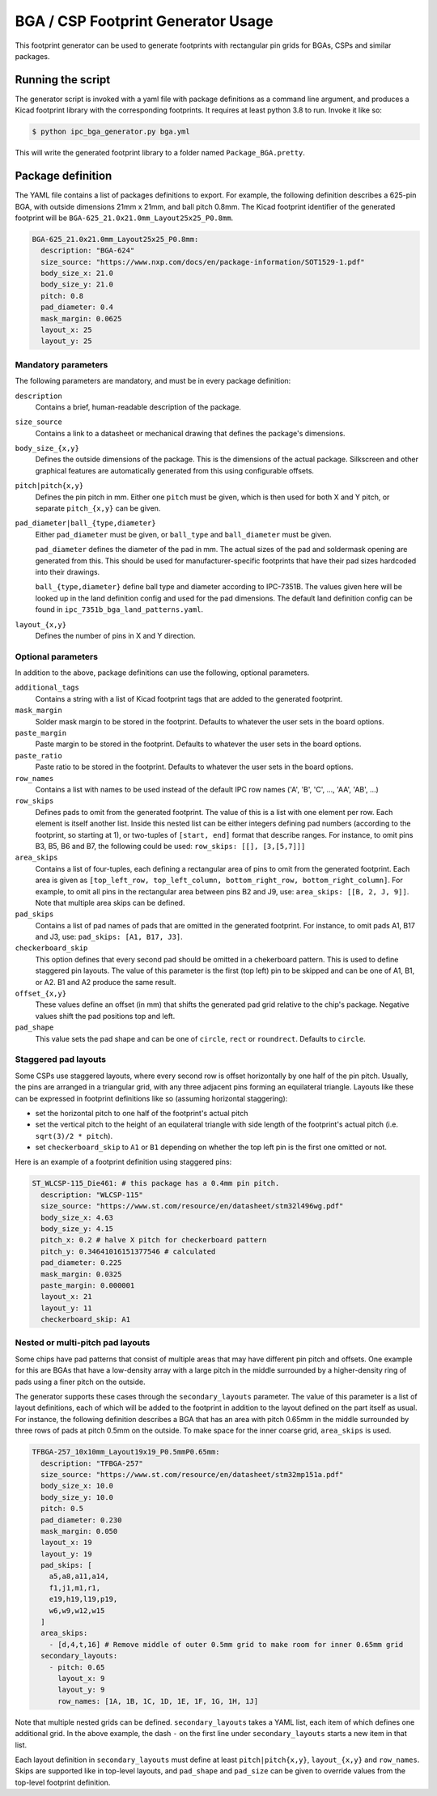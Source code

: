 BGA / CSP Footprint Generator Usage
===================================

This footprint generator can be used to generate footprints with rectangular pin grids for BGAs, CSPs and similar
packages.


Running the script
------------------

The generator script is invoked with a yaml file with package definitions as a command line argument, and produces a
Kicad footprint library with the corresponding footprints. It requires at least python 3.8 to run. Invoke it like so:

.. code-block:: shell

    $ python ipc_bga_generator.py bga.yml

This will write the generated footprint library to a folder named ``Package_BGA.pretty``.

Package definition
------------------

The YAML file contains a list of packages definitions to export. For example, the following definition describes a
625-pin BGA, with outside dimensions 21mm x 21mm, and ball pitch 0.8mm. The Kicad footprint identifier of the generated
footprint will be ``BGA-625_21.0x21.0mm_Layout25x25_P0.8mm``.

.. code-block:: yaml

    BGA-625_21.0x21.0mm_Layout25x25_P0.8mm:
      description: "BGA-624"
      size_source: "https://www.nxp.com/docs/en/package-information/SOT1529-1.pdf"
      body_size_x: 21.0
      body_size_y: 21.0
      pitch: 0.8
      pad_diameter: 0.4
      mask_margin: 0.0625
      layout_x: 25
      layout_y: 25

Mandatory parameters
~~~~~~~~~~~~~~~~~~~~

The following parameters are mandatory, and must be in every package definition:

``description``
    Contains a brief, human-readable description of the package.

``size_source``
    Contains a link to a datasheet or mechanical drawing that defines the package's dimensions. 

``body_size_{x,y}``
    Defines the outside dimensions of the package. This is the dimensions of the actual package. Silkscreen and other
    graphical features are automatically generated from this using configurable offsets.

``pitch|pitch{x,y}``
    Defines the pin pitch in mm. Either one ``pitch`` must be given, which is then used for both X and Y pitch, or
    separate ``pitch_{x,y}`` can be given.

``pad_diameter|ball_{type,diameter}``
    Either ``pad_diameter`` must be given, or ``ball_type`` and ``ball_diameter`` must be given.

    ``pad_diameter`` defines the diameter of the pad in mm. The actual sizes of the pad and soldermask opening are
    generated from this. This should be used for manufacturer-specific footprints that have their pad sizes hardcoded
    into their drawings.

    ``ball_{type,diameter}`` define ball type and diameter according to IPC-7351B. The values given here will be looked
    up in the land definition config and used for the pad dimensions. The default land definition config can be found in
    ``ipc_7351b_bga_land_patterns.yaml``.

``layout_{x,y}``
    Defines the number of pins in X and Y direction.

Optional parameters
~~~~~~~~~~~~~~~~~~~

In addition to the above, package definitions can use the following, optional parameters.

``additional_tags``
    Contains a string with a list of Kicad footprint tags that are added to the generated footprint.

``mask_margin``
    Solder mask margin to be stored in the footprint. Defaults to whatever the user sets in the board options.

``paste_margin``
    Paste margin to be stored in the footprint. Defaults to whatever the user sets in the board options.

``paste_ratio``
    Paste ratio to be stored in the footprint. Defaults to whatever the user sets in the board options.

``row_names``
    Contains a list with names to be used instead of the default IPC row names ('A', 'B', 'C', ..., 'AA', 'AB', ...)

``row_skips``
    Defines pads to omit from the generated footprint. The value of this is a list with one element per row. Each
    element is itself another list. Inside this nested list can be either integers defining pad numbers (according to
    the footprint, so starting at 1), or two-tuples of ``[start, end]`` format that describe ranges. For instance, to
    omit pins B3, B5, B6 and B7, the following could be used: ``row_skips: [[], [3,[5,7]]]``

``area_skips``
    Contains a list of four-tuples, each defining a rectangular area of pins to omit from  the generated footprint. Each
    area is given as ``[top_left_row, top_left_column, bottom_right_row, bottom_right_column]``. For example, to omit
    all pins in the rectangular area between pins B2 and J9, use: ``area_skips: [[B, 2, J, 9]]``. Note that multiple
    area skips can be defined.

``pad_skips``
    Contains a list of pad names of pads that are omitted in the generated footprint. For instance, to omit pads A1, B17
    and J3, use: ``pad_skips: [A1, B17, J3]``.

``checkerboard_skip``
    This option defines that every second pad should be omitted in a chekerboard pattern. This is used to define
    staggered pin layouts. The value of this parameter is the first (top left) pin to be skipped and can be one of A1,
    B1, or A2. B1 and A2 produce the same result.

``offset_{x,y}``
    These values define an offset (in mm) that shifts the generated pad grid relative to the chip's package. Negative
    values shift the pad positions top and left.

``pad_shape``
    This value sets the pad shape and can be one of ``circle``, ``rect`` or ``roundrect``. Defaults to ``circle``.

Staggered pad layouts
~~~~~~~~~~~~~~~~~~~~~

Some CSPs use staggered layouts, where every second row is offset horizontally by one half of the pin pitch. Usually,
the pins are arranged in a triangular grid, with any three adjacent pins forming an equilateral triangle. Layouts like
these can be expressed in footprint definitions like so (assuming horizontal staggering):

* set the horizontal pitch to one half of the footprint's actual pitch
* set the vertical pitch to the height of an equilateral triangle with side length of the footprint's actual pitch
  (i.e. ``sqrt(3)/2 * pitch``).
* set ``checkerboard_skip`` to ``A1`` or ``B1`` depending on whether the top left pin is the first one omitted or not. 

Here is an example of a footprint definition using staggered pins:

.. code-block:: yaml

    ST_WLCSP-115_Die461: # this package has a 0.4mm pin pitch.
      description: "WLCSP-115"
      size_source: "https://www.st.com/resource/en/datasheet/stm32l496wg.pdf"
      body_size_x: 4.63
      body_size_y: 4.15
      pitch_x: 0.2 # halve X pitch for checkerboard pattern
      pitch_y: 0.34641016151377546 # calculated
      pad_diameter: 0.225
      mask_margin: 0.0325
      paste_margin: 0.000001
      layout_x: 21
      layout_y: 11
      checkerboard_skip: A1

Nested or multi-pitch pad layouts
~~~~~~~~~~~~~~~~~~~~~~~~~~~~~~~~~

Some chips have pad patterns that consist of multiple areas that may have different pin pitch and offsets. One example
for this are BGAs that have a low-density array with a large pitch in the middle surrounded by a higher-density ring of
pads using a finer pitch on the outside.

The generator supports these cases through the ``secondary_layouts`` parameter. The value of this parameter is a list of
layout definitions, each of which will be added to the footprint in addition to the layout defined on the part itself as
usual. For instance, the following definition describes a BGA that has an area with pitch 0.65mm in the middle
surrounded by three rows of pads at pitch 0.5mm on the outside. To make space for the inner coarse grid, ``area_skips``
is used.

.. code-block:: yaml

    TFBGA-257_10x10mm_Layout19x19_P0.5mmP0.65mm:
      description: "TFBGA-257"
      size_source: "https://www.st.com/resource/en/datasheet/stm32mp151a.pdf"
      body_size_x: 10.0
      body_size_y: 10.0
      pitch: 0.5
      pad_diameter: 0.230
      mask_margin: 0.050
      layout_x: 19
      layout_y: 19
      pad_skips: [
        a5,a8,a11,a14,
        f1,j1,m1,r1,
        e19,h19,l19,p19,
        w6,w9,w12,w15
      ]
      area_skips:
        - [d,4,t,16] # Remove middle of outer 0.5mm grid to make room for inner 0.65mm grid
      secondary_layouts:
        - pitch: 0.65
          layout_x: 9
          layout_y: 9
          row_names: [1A, 1B, 1C, 1D, 1E, 1F, 1G, 1H, 1J]

Note that multiple nested grids can be defined. ``secondary_layouts`` takes a YAML list, each item of which defines one
additional grid. In the above example, the dash ``-`` on the first line under ``secondary_layouts`` starts a new item in
that list.

Each layout definition in ``secondary_layouts`` must define at least ``pitch|pitch{x,y}``, ``layout_{x,y}`` and
``row_names``. Skips are supported like in top-level layouts, and ``pad_shape`` and ``pad_size`` can be given to
override values from the top-level footprint definition.

